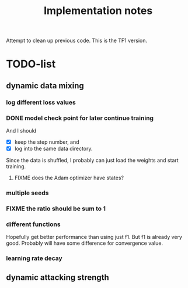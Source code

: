 #+TITLE: Implementation notes

Attempt to clean up previous code. This is the TF1 version.


* TODO-list

** dynamic data mixing

*** log different loss values

*** DONE model check point for later continue training
    CLOSED: [2019-11-09 Sat 19:03]
And I should
- [X] keep the step number, and
- [X] log into the same data directory.

Since the data is shuffled, I probably can just load the weights and start
training.

**** FIXME does the Adam optimizer have states?
*** multiple seeds
*** FIXME the ratio should be sum to 1
*** different functions
Hopefully get better performance than using just f1. But f1 is already very
good. Probably will have some difference for convergence value.

*** learning rate decay

** dynamic attacking strength
